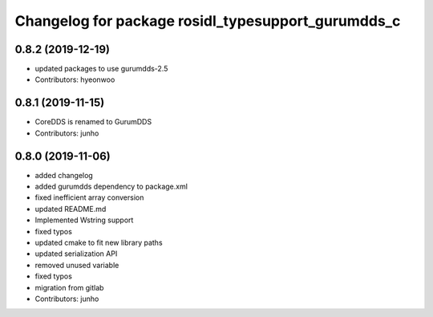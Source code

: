 ^^^^^^^^^^^^^^^^^^^^^^^^^^^^^^^^^^^^^^^^^^^^^^^^^^
Changelog for package rosidl_typesupport_gurumdds_c
^^^^^^^^^^^^^^^^^^^^^^^^^^^^^^^^^^^^^^^^^^^^^^^^^^

0.8.2 (2019-12-19)
------------------
* updated packages to use gurumdds-2.5
* Contributors: hyeonwoo

0.8.1 (2019-11-15)
------------------
* CoreDDS is renamed to GurumDDS
* Contributors: junho

0.8.0 (2019-11-06)
------------------
* added changelog
* added gurumdds dependency to package.xml
* fixed inefficient array conversion
* updated README.md
* Implemented Wstring support
* fixed typos
* updated cmake to fit new library paths
* updated serialization API
* removed unused variable
* fixed typos
* migration from gitlab
* Contributors: junho
